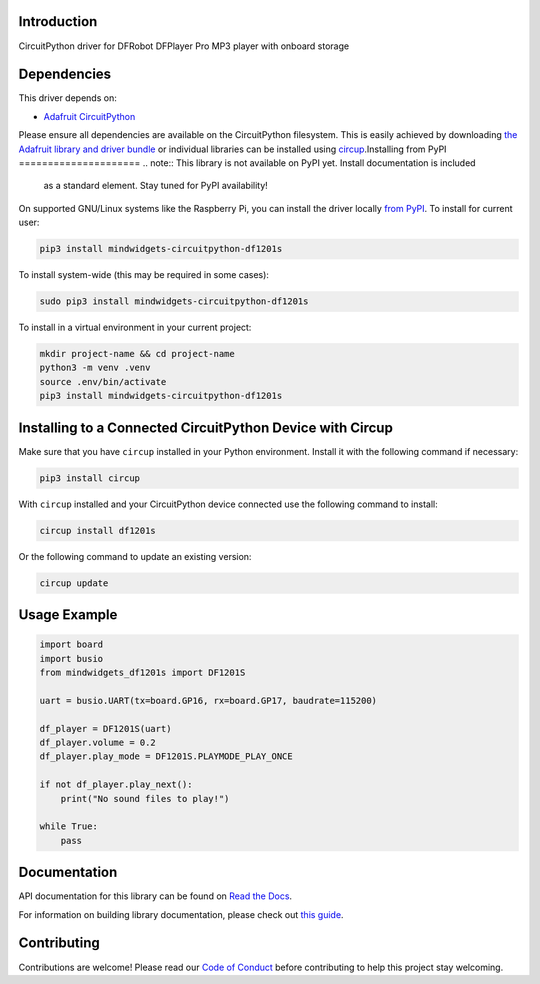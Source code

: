 Introduction
============


.. image:: https://readthedocs.org/projects/mindwidgets-circuitpython-df1201s/badge/?version=latest
    :target: https://circuitpython-df1201s.readthedocs.io/
    :alt: Documentation Status



.. image:: https://img.shields.io/discord/327254708534116352.svg
    :target: https://adafru.it/discord
    :alt: Discord


.. image:: https://github.com/mindwidgets/Mindwidgets_CircuitPython_DF1201S/workflows/Build%20CI/badge.svg
    :target: https://github.com/mindwidgets/Mindwidgets_CircuitPython_DF1201S/actions
    :alt: Build Status


.. image:: https://img.shields.io/badge/code%20style-black-000000.svg
    :target: https://github.com/psf/black
    :alt: Code Style: Black

CircuitPython driver for DFRobot DFPlayer Pro MP3 player with onboard storage


Dependencies
=============
This driver depends on:

* `Adafruit CircuitPython <https://github.com/adafruit/circuitpython>`_

Please ensure all dependencies are available on the CircuitPython filesystem.
This is easily achieved by downloading
`the Adafruit library and driver bundle <https://circuitpython.org/libraries>`_
or individual libraries can be installed using
`circup <https://github.com/adafruit/circup>`_.Installing from PyPI
=====================
.. note:: This library is not available on PyPI yet. Install documentation is included
   as a standard element. Stay tuned for PyPI availability!

On supported GNU/Linux systems like the Raspberry Pi, you can install the driver locally `from
PyPI <https://pypi.org/project/mindwidgets-circuitpython-df1201s/>`_.
To install for current user:

.. code-block:: shell

    pip3 install mindwidgets-circuitpython-df1201s

To install system-wide (this may be required in some cases):

.. code-block:: shell

    sudo pip3 install mindwidgets-circuitpython-df1201s

To install in a virtual environment in your current project:

.. code-block:: shell

    mkdir project-name && cd project-name
    python3 -m venv .venv
    source .env/bin/activate
    pip3 install mindwidgets-circuitpython-df1201s

Installing to a Connected CircuitPython Device with Circup
==========================================================

Make sure that you have ``circup`` installed in your Python environment.
Install it with the following command if necessary:

.. code-block:: shell

    pip3 install circup

With ``circup`` installed and your CircuitPython device connected use the
following command to install:

.. code-block:: shell

    circup install df1201s

Or the following command to update an existing version:

.. code-block:: shell

    circup update

Usage Example
=============

.. code-block:: python

    import board
    import busio
    from mindwidgets_df1201s import DF1201S

    uart = busio.UART(tx=board.GP16, rx=board.GP17, baudrate=115200)

    df_player = DF1201S(uart)
    df_player.volume = 0.2    
    df_player.play_mode = DF1201S.PLAYMODE_PLAY_ONCE

    if not df_player.play_next():
        print("No sound files to play!")

    while True:
        pass


Documentation
=============
API documentation for this library can be found on `Read the Docs <https://circuitpython-df1201s.readthedocs.io/>`_.

For information on building library documentation, please check out
`this guide <https://learn.adafruit.com/creating-and-sharing-a-circuitpython-library/sharing-our-docs-on-readthedocs#sphinx-5-1>`_.

Contributing
============

Contributions are welcome! Please read our `Code of Conduct
<https://github.com/mindwidgets/Mindwidgets_CircuitPython_DF1201S/blob/HEAD/CODE_OF_CONDUCT.md>`_
before contributing to help this project stay welcoming.
